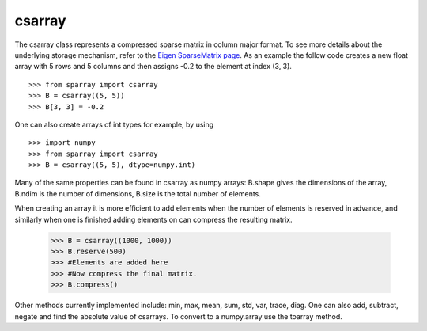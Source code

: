 csarray
=======

The csarray class represents a compressed sparse matrix in column major format. To see more details about the underlying storage mechanism, refer to the `Eigen SparseMatrix page <http://eigen.tuxfamily.org/dox/TutorialSparse.html>`_. As an example the follow code creates a new float array with 5 rows and 5 columns and then assigns -0.2 to the element at index (3, 3).  

:: 

    >>> from sparray import csarray 
    >>> B = csarray((5, 5)) 
    >>> B[3, 3] = -0.2
    
One can also create arrays of int types for example, by using 

:: 

    >>> import numpy
    >>> from sparray import csarray 
    >>> B = csarray((5, 5), dtype=numpy.int) 
    
Many of the same properties can be found in csarray as numpy arrays: B.shape gives the dimensions of the array, B.ndim is the number of dimensions, B.size is the total number of elements. 

When creating an array it is more efficient to add elements when the number of elements is reserved in advance, and similarly when one is finished adding elements on can compress the resulting matrix. 

    >>> B = csarray((1000, 1000))
    >>> B.reserve(500) 
    >>> #Elements are added here 
    >>> #Now compress the final matrix.   
    >>> B.compress()
    
Other methods currently implemented include: min, max, mean, sum, std, var, trace, diag. One can also add, subtract, negate and find the absolute value of csarrays. To convert to a numpy.array use the toarray method. 


